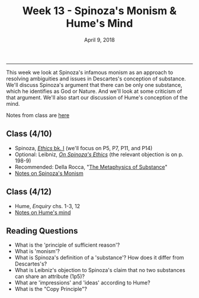 #+TITLE: Week 13 - Spinoza's Monism & Hume's Mind
#+DATE: April 9, 2018
#+SLUG: week13-spinoza
#+TAGS: essence, grounding, monism, substance, Spinoza

------

This week we look at Spinoza's infamous monism as an approach to resolving
ambiguities and issues in Descartes's conception of substance. We'll discuss
Spinoza's argument that there can be only one substance, which he identifies
as God or Nature. And we'll look at some criticism of that argument. We'll
also start our discussion of Hume's conception of the mind. 

Notes from class are [[file:{filename}/notes/notes_week13.html][here]]

** Class (4/10)
- Spinoza, [[file:{filename}/readings/spinoza_ethics_I.pdf][/Ethics/ bk. I]] (we'll focus on P5, P7, P11, and P14)
- Optional: Leibniz, [[https://www.dropbox.com/s/z1bfmgk8juy3d77/leibniz1969i__on_the_ethics_of_benedict_de_spinoza.pdf?dl=0%0A][/On Spinoza's Ethics/]] (the relevant objection is on p. 198-9)
- Recommended: Della Rocca, "[[https://www.dropbox.com/s/2dbf1h4nyoe81d1/dellarocca2008-ch2_the_metaphysics_of_substance.pdf?dl=0%0A][The Metaphysics of Substance]]"
- [[http://notebook.colinmclear.net/spinoza-monism][Notes on Spinoza's Monism]]

** Class  (4/12)
- Hume, /Enquiry/ chs. 1-3, 12
- [[http://notebook.colinmclear.net/hume-mind][Notes on Hume's mind]]


** Reading Questions
- What is the 'principle of sufficient reason'? 
- What is 'monism'?
- What is Spinoza's definition of a 'substance'? How does it differ from Descartes's?
- What is Leibniz's objection to Spinoza's claim that no two substances can share an attribute (1p5)?
- What are 'impressions' and 'ideas' according to Hume?
- What is the "Copy Principle"?
